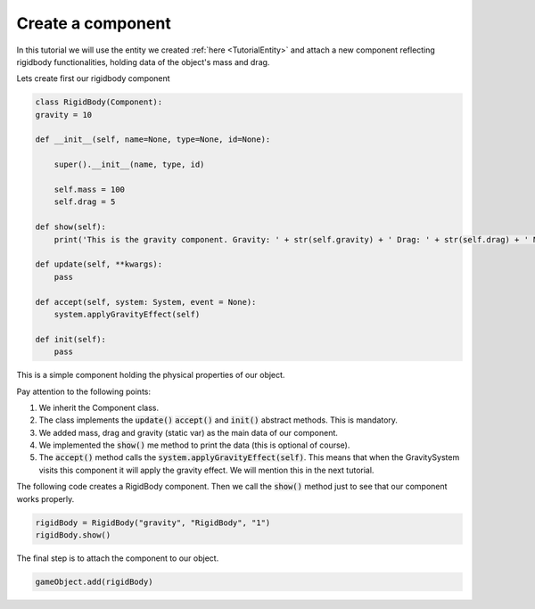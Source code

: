 Create a component
==================

In this tutorial we will use the entity we created :ref:`here <TutorialEntity>` and attach a new component reflecting rigidbody functionalities, holding
data of the object's mass and drag.

Lets create first our rigidbody component

.. code-block:: python

    class RigidBody(Component):
    gravity = 10

    def __init__(self, name=None, type=None, id=None):

        super().__init__(name, type, id)
        
        self.mass = 100
        self.drag = 5

    def show(self):
        print('This is the gravity component. Gravity: ' + str(self.gravity) + ' Drag: ' + str(self.drag) + ' Mass: ' + str(self.mass))

    def update(self, **kwargs):
        pass
        
    def accept(self, system: System, event = None):
        system.applyGravityEffect(self)
    
    def init(self):
        pass

This is a simple component holding the physical properties of our object.

Pay attention to the following points:

#. We inherit the Component class.
#. The class implements the :code:`update()` :code:`accept()` and :code:`init()` abstract methods. This is mandatory.
#. We added mass, drag and gravity (static var) as the main data of our component.
#. We implemented the :code:`show()` me method to print the data (this is optional of course).
#. The :code:`accept()` method calls the :code:`system.applyGravityEffect(self)`. This means that when the GravitySystem visits this component it will apply the gravity effect. We will mention this in the next tutorial.


The following code creates a RigidBody component. Then we call the :code:`show()` method just to see that our component works properly.

.. code-block:: python

    rigidBody = RigidBody("gravity", "RigidBody", "1")
    rigidBody.show()


The final step is to attach the component to our object.

.. code-block:: python

    gameObject.add(rigidBody)
